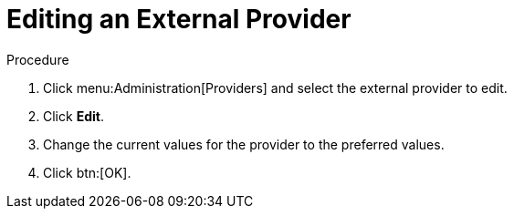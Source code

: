 :_content-type: PROCEDURE
[id="Editing_an_External_Provider"]
= Editing an External Provider

.Procedure

. Click menu:Administration[Providers] and select the external provider to edit.
. Click *Edit*.
. Change the current values for the provider to the preferred values.
. Click btn:[OK].
